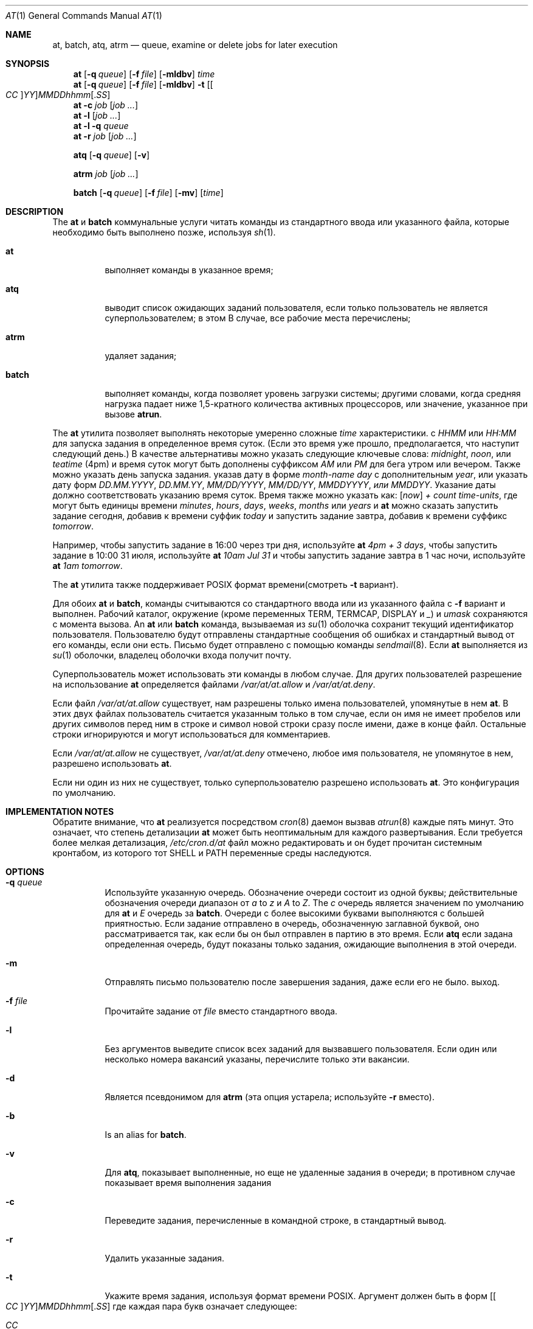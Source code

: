 .Dd 11 августа 2018 г.
.Dt "AT" 1
.Os
.Sh NAME
.Nm at ,
.Nm batch ,
.Nm atq ,
.Nm atrm
.Nd queue, examine or delete jobs for later execution
.Sh SYNOPSIS
.Nm at
.Op Fl q Ar queue
.Op Fl f Ar file
.Op Fl mldbv
.Ar time
.Nm at
.Op Fl q Ar queue
.Op Fl f Ar file
.Op Fl mldbv
.Fl t
.Sm off
.Op Oo Ar CC Oc Ar YY
.Ar MM DD hh mm Op . Ar SS
.Sm on
.Nm at
.Fl c Ar job Op Ar job ...
.Nm at
.Fl l Op Ar job ...
.Nm at
.Fl l
.Fl q Ar queue
.Nm at
.Fl r Ar job Op Ar job ...
.Pp
.Nm atq
.Op Fl q Ar queue
.Op Fl v
.Pp
.Nm atrm
.Ar job
.Op Ar job ...
.Pp
.Nm batch
.Op Fl q Ar queue
.Op Fl f Ar file
.Op Fl mv
.Op Ar time
.Sh DESCRIPTION
The
.Nm at
и
.Nm batch
коммунальные услуги
читать команды из стандартного ввода или указанного файла, которые необходимо
быть выполнено позже, используя
.Xr sh 1 .
.Bl -tag -width indent
.It Nm at
выполняет команды в указанное время;
.It Nm atq
выводит список ожидающих заданий пользователя, если только пользователь не является суперпользователем; в этом
В случае, все рабочие места перечислены;
.It Nm atrm
удаляет задания;
.It Nm batch
выполняет команды, когда позволяет уровень загрузки системы; другими словами, когда
средняя нагрузка падает ниже 1,5-кратного количества активных процессоров,
или значение, указанное при вызове
.Nm atrun .
.El
.Pp
The
.Nm at
утилита позволяет выполнять некоторые умеренно сложные
.Ar time
характеристики.
с
.Ar HHMM
или
.Ar HH:MM
для запуска задания в определенное время суток.
(Если это время уже прошло, предполагается, что наступит следующий день.)
В качестве альтернативы можно указать следующие ключевые слова:
.Em midnight ,
.Em noon ,
или
.Em teatime
(4pm)
и время суток могут быть дополнены суффиксом
.Em AM
или
.Em PM
для бега утром или вечером.
Также можно указать день запуска задания.
указав дату в форме
.Ar \%month-name day
с дополнительным
.Ar year ,
или указать дату форм
.Ar DD.MM.YYYY ,
.Ar DD.MM.YY ,
.Ar MM/DD/YYYY ,
.Ar MM/DD/YY ,
.Ar MMDDYYYY , или
.Ar MMDDYY .
Указание даты должно соответствовать указанию
время суток.
Время также можно указать как:
.Op Em now
.Em + Ar count \%time-units ,
где могут быть единицы времени
.Em minutes ,
.Em hours ,
.Em days ,
.Em weeks ,
.Em months
или
.Em years
и
.Nm
можно сказать запустить задание сегодня, добавив к времени суффик
.Em today
и запустить задание завтра, добавив к времени суффикс
.Em tomorrow .
.Pp
Например, чтобы запустить задание в 16:00 через три дня, используйте
.Nm at Ar 4pm + 3 days ,
чтобы запустить задание в 10:00 31 июля, используйте
.Nm at Ar 10am Jul 31
и чтобы запустить задание завтра в 1 час ночи, используйте
.Nm at Ar 1am tomorrow .
.Pp
The
.Nm at
утилита также поддерживает
.Tn POSIX
формат времени(смотреть
.Fl t
вариант).
.Pp
Для обоих
.Nm
и
.Nm batch ,
команды считываются со стандартного ввода или из указанного файла
с
.Fl f
вариант и выполнен.
Рабочий каталог, окружение (кроме переменных
.Ev TERM ,
.Ev TERMCAP ,
.Ev DISPLAY
и
.Em _ )
и
.Ar umask
сохраняются с момента вызова.
An
.Nm
или
.Nm batch
команда, вызываемая из
.Xr su 1
оболочка сохранит текущий идентификатор пользователя.
Пользователю будут отправлены стандартные сообщения об ошибках и стандартный вывод от его
команды, если они есть.
Письмо будет отправлено с помощью команды
.Xr sendmail 8 .
Если
.Nm
выполняется из
.Xr su 1
оболочки, владелец оболочки входа получит почту.
.Pp
Суперпользователь может использовать эти команды в любом случае.
Для других пользователей разрешение на использование
.Nm
определяется файлами
.Pa /var/at/at.allow
и
.Pa /var/at/at.deny .
.Pp
Если файл
.Pa /var/at/at.allow
существует, нам разрешены только имена пользователей, упомянутые в нем
.Nm .
В этих двух файлах пользователь считается указанным только в том случае, если он
имя не имеет пробелов или других символов перед ним в строке и
символ новой строки сразу после имени, даже в конце
файл.
Остальные строки игнорируются и могут использоваться для комментариев.
.Pp
Если
.Pa /var/at/at.allow
не существует,
.Pa /var/at/at.deny
отмечено, любое имя пользователя, не упомянутое в нем, разрешено
использовать
.Nm .
.Pp
Если ни один из них не существует, только суперпользователю разрешено использовать
.Nm .
Это конфигурация по умолчанию.
.Sh IMPLEMENTATION NOTES
Обратите внимание, что
.Nm
реализуется посредством
.Xr cron 8
даемон вызвав
.Xr atrun 8
каждые пять минут.
Это означает, что степень детализации
.Nm
может быть неоптимальным для каждого развертывания.
Если требуется более мелкая детализация,
.Pa /etc/cron.d/at
файл можно редактировать и он будет прочитан системным кронтабом, из которого
тот
.Ev SHELL 
и
.Ev PATH
переменные среды наследуются.
.Sh OPTIONS
.Bl -tag -width indent
.It Fl q Ar queue
Используйте указанную очередь.
Обозначение очереди состоит из одной буквы; действительные обозначения очереди
диапазон от
.Ar a
to
.Ar z
и
.Ar A
to
.Ar Z .
The
.Ar c
очередь является значением по умолчанию для
.Nm
и
.Ar E
очередь за
.Nm batch .
Очереди с более высокими буквами выполняются с большей приятностью.
Если задание отправлено в очередь, обозначенную заглавной буквой, оно
рассматривается так, как если бы он был отправлен в партию в это время.
Если
.Nm atq
если задана определенная очередь, будут показаны только задания, ожидающие выполнения в этой очереди.
.It Fl m
Отправлять письмо пользователю после завершения задания, даже если его не было.
выход.
.It Fl f Ar file
Прочитайте задание от
.Ar file
вместо стандартного ввода.
.It Fl l
Без аргументов выведите список всех заданий для вызвавшего пользователя.
Если один или несколько
номера вакансий указаны, перечислите только эти вакансии.
.It Fl d
Является псевдонимом для
.Nm atrm
(эта опция устарела; используйте
.Fl r
вместо).
.It Fl b
Is an alias for
.Nm batch .
.It Fl v
Для
.Nm atq ,
показывает выполненные, но еще не удаленные задания в очереди; в противном случае
показывает время выполнения задания
.It Fl c
Переведите задания, перечисленные в командной строке, в стандартный вывод.
.It Fl r
Удалить указанные задания.
.It Fl t
Укажите время задания, используя формат времени \*[Px].
Аргумент должен быть в форм
.Sm off
.Op Oo Ar CC Oc Ar YY
.Ar MM DD hh mm Op . Ar SS
.Sm on
где каждая пара букв означает следующее:
.Pp
.Bl -tag -width indent -compact -offset indent
.It Ar CC
Первые две цифры года (столетия).
.It Ar YY
Вторые две цифры года.
.It Ar MM
Месяц года от 1 до 12.
.It Ar DD
день месяца, от 1 до 31
.It Ar hh
Час дня от 0 до 23.
.It Ar mm
Минуты часа от 0 до 59.
.It Ar SS
Секунда минуты от 0 до 60.
.El
.Pp
Если
.Ar CC
и
.Ar YY
пары букв не указаны, значения по умолчанию соответствуют текущим
год.
Если
.Ar SS
пара букв не указана, значение по умолчанию равно 0.
.El
.Sh FILES
.Bl -tag -width /var/at/jobs/.lockfile -compact
.It Pa /var/at/jobs
каталог, содержащий файлы заданий
.It Pa /var/at/spool
каталог, содержащий выходные файлы спула
.It Pa /var/run/utx.active
записи входа в систему
.It Pa /var/at/at.allow
разрешить контроль разрешений
.It Pa /var/at/at.deny
запретить контроль разрешений
.It Pa /var/at/jobs/.lockfile
файл блокировки создания задания
.El
.Sh SEE ALSO
.Xr nice 1 ,
.Xr sh 1 ,
.Xr umask 2 ,
.Xr atrun 8 ,
.Xr cron 8 ,
.Xr sendmail 8
.Sh AUTHORS
.An -nosplit
В основном писал
.An Thomas Koenig Aq Mt ig25@rz.uni-karlsruhe.de .
Процедуры анализа времени
.An David Parsons Aq Mt orc@pell.chi.il.us ,
с небольшими улучшениями от
.An Joe Halpin Aq Mt joe.halpin@attbi.com .
.Sh BUGS
Если файл
.Pa /var/run/utx.active
недоступен или поврежден, или если пользователь не вошел в систему на
время
.Nm
вызывается, почта отправляется на найденный идентификатор пользователя
в переменной окружения
.Ev LOGNAME .
Если оно не определено или пусто, предполагается текущий идентификатор пользователя.
.Pp
The
.Nm at
и
.Nm batch
коммунальные услуги
реализованные в настоящее время, не подходят, когда пользователи конкурируют за
Ресурсы.
В этом случае можно использовать другую пакетную систему, такую как
.Em nqs
может быть более подходящим.
.Pp
Указание даты после 2038 года может не работать в некоторых системах.

